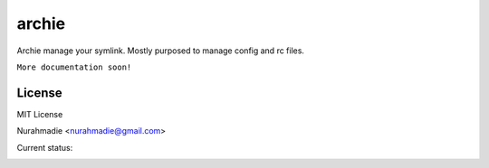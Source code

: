 ===========
archie
===========

Archie manage your symlink.
Mostly purposed to manage config and rc files.

``More documentation soon!``


License
-------
MIT License

Nurahmadie <nurahmadie@gmail.com>

Current status:


.. image:: https://travis-ci.org/fudanchii/archie.png?branch=master   :target: https://travis-ci.org/fudanchii/archie

